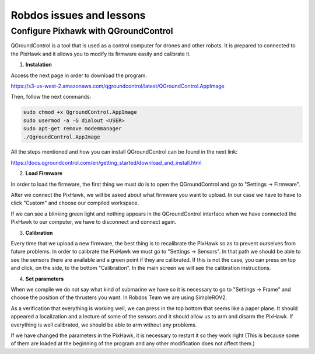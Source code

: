 Robdos issues and lessons
=========================


Configure Pixhawk with QGroundControl
^^^^^^^^^^^^^^^^^^^^^^^^^^^^^^^^^^^^^

QGroundControl is a tool that is used as a control computer for drones and other robots. 
It is prepared to connected to the PixHawk and it allows you to modify its firmware easily and calibrate it.

1. **Instalation**

Access the next page in order to download the program.

https://s3-us-west-2.amazonaws.com/qgroundcontrol/latest/QGroundControl.AppImage

Then, follow the next commands:

.. code-block:: none

	sudo chmod +x QgroundControl.AppImage
	sudo usermod -a -G dialout <USER>
	sudo apt-get remove modemmanager
	./QgroundControl.AppImage


All the steps mentioned and how you can install QGroundControl can be found in the next link:

https://docs.qgroundcontrol.com/en/getting_started/download_and_install.html


2. **Load Firmware**

In order to load the firmware, the first thing we must do is to open the QGroundControl and go
to "Settings -> Firmware".

After we connect the PixHawk, we will be asked about what firmware you want to upload. In our case 
we have to have to click "Custom" and choose our compiled workspace.

If we can see a blinking green light and nothing appears in the QGroundControl interface when we 
have connected the PixHawk to our computer, we have to disconnect and connect again. 

3. **Calibration**

Every time that we upload a new firmware, the best thing is to recalibrate the PixHawk so as to prevent 
ourselves from future problems. In order to calibrate the PixHawk we must go to "Settings -> Sensors".
In that path we should be able to see the sensors there are available and a green point if they are calibrated.
If this is not the case, you can press on top and click, on the side, to the bottom "Calibration".
In the main screen we will see the calibration instructions.

4. **Set parameters**

When we compile we do not say what kind of submarine we have so it is necessary to go to "Settings -> Frame" 
and choose the position of the thrusters you want. In Robdos Team we are using SimpleROV2.



As a verification that everything is working well, we can press in the top bottom that seems like a paper plane.
It should appeared a localization and a lecture of some of the sensors and it should allow us to arm and disarm 
the PixHawk. If everything is well calibrated, we should be able to arm without any problems.

If we have changed the parameters in the PixHawk, it is necessary to restart it so they work right (This is because
some of them are loaded at the beginning of the program and any other modification does not affect them.)
